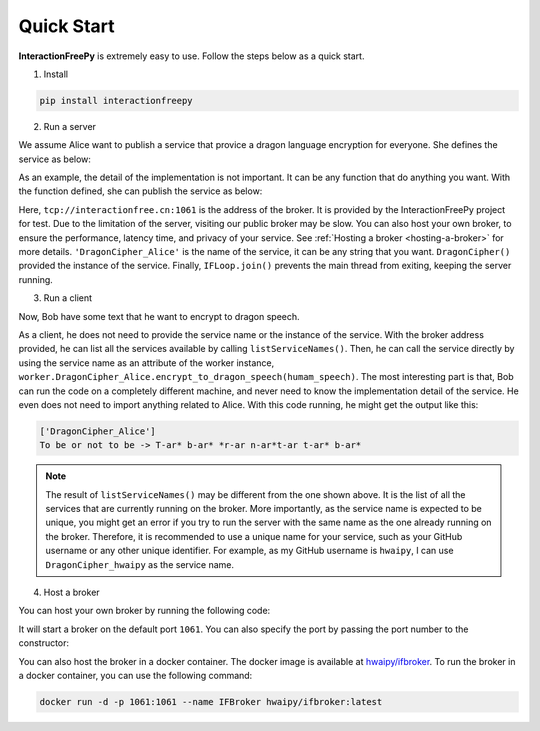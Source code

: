 Quick Start
===========

**InteractionFreePy** is extremely easy to use.
Follow the steps below as a quick start.

1. Install

.. code-block:: shell

  pip install interactionfreepy

2. Run a server

We assume Alice want to publish a service that provice a dragon language encryption for everyone.
She defines the service as below:

.. code-block:: python
  :linenos:

  class DragonCipher:
    def encrypt_to_dragon_speech(self, text: str) -> str:
      result = []
      for char in text:
        lower_char = char.lower()
        if lower_char in {'a', 'e', 'i', 'o', 'u'}:
          new_char = '*'
        elif char.isalpha():
          new_char = f"{char}-ar" if char.isupper() else f"{char}-ar"
        else:
          new_char = char
        result.append(new_char)
      return ''.join(result)

As an example, the detail of the implementation is not important.
It can be any function that do anything you want.
With the function defined, she can publish the service as below:

.. code-block:: python
  :linenos:

  from interactionfreepy import IFWorker, IFLoop

  worker = IFWorker('tcp://interactionfree.cn:1061', 'DragonCipher_Alice', DragonCipher())
  IFLoop.join()

Here, ``tcp://interactionfree.cn:1061`` is the address of the broker.
It is provided by the InteractionFreePy project for test.
Due to the limitation of the server, visiting our public broker may be slow.
You can also host your own broker, to ensure the performance, latency time, and privacy of your service.
See :ref:`Hosting a broker <hosting-a-broker>` for more details.
``'DragonCipher_Alice'`` is the name of the service, it can be any string that you want.
``DragonCipher()`` provided the instance of the service.
Finally, ``IFLoop.join()`` prevents the main thread from exiting, keeping the server running.

3. Run a client

Now, Bob have some text that he want to encrypt to dragon speech.

.. code-block:: python
  :linenos:

  from interactionfreepy import IFWorker

  worker = IFWorker('tcp://interactionfree.cn:1061')
  print(worker.listServiceNames())
  humam_speech = 'To be or not to be'
  dragon_speech = worker.DragonCipher_Alice.encrypt_to_dragon_speech(humam_speech)
  print(f'{humam_speech} -> {dragon_speech}')

As a client, he does not need to provide the service name or the instance of the service.
With the broker address provided, he can list all the services available by calling ``listServiceNames()``.
Then, he can call the service directly by using the service name as an attribute of the worker instance, ``worker.DragonCipher_Alice.encrypt_to_dragon_speech(humam_speech)``.
The most interesting part is that, Bob can run the code on a completely different machine, and never need to know the implementation detail of the service.
He even does not need to import anything related to Alice.
With this code running, he might get the output like this:

.. code-block:: shell

  ['DragonCipher_Alice']
  To be or not to be -> T-ar* b-ar* *r-ar n-ar*t-ar t-ar* b-ar*

.. note::

   The result of ``listServiceNames()`` may be different from the one shown above. 
   It is the list of all the services that are currently running on the broker.
   More importantly, as the service name is expected to be unique, you might get an error if you try to run the server with the same name as the one already running on the broker.
   Therefore, it is recommended to use a unique name for your service, such as your GitHub username or any other unique identifier.
   For example, as my GitHub username is ``hwaipy``, I can use ``DragonCipher_hwaipy`` as the service name.

4. Host a broker

You can host your own broker by running the following code:

.. code-block:: python
  :linenos:

  from interactionfreepy import IFBroker, IFLoop

  broker = IFBroker()
  IFLoop.join()

It will start a broker on the default port ``1061``.
You can also specify the port by passing the port number to the constructor:

.. code-block:: python
  :linenos:

  from interactionfreepy import IFBroker, IFLoop

  broker = IFBroker('tcp://*:999')
  IFLoop.join()

You can also host the broker in a docker container.
The docker image is available at `hwaipy/ifbroker <https://hub.docker.com/r/hwaipy/ifbroker>`_.
To run the broker in a docker container, you can use the following command:

.. code-block:: shell

  docker run -d -p 1061:1061 --name IFBroker hwaipy/ifbroker:latest

